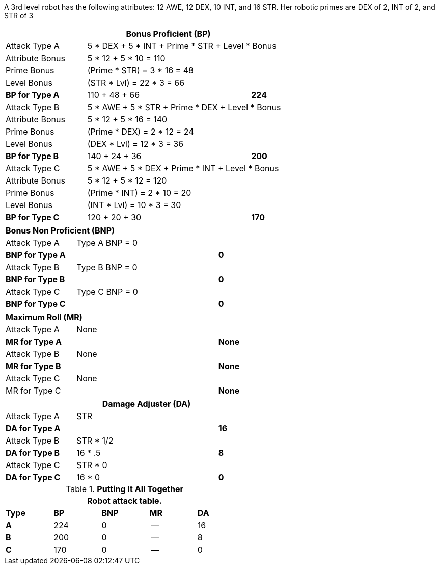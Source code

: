 A 3rd level robot has the following attributes: 12 AWE, 12 DEX, 10 INT, and 16 STR.
Her robotic primes are DEX of 2, INT of 2, and STR of 3


// CH09 table attribute bonuses new for 6.0
[width="75%",cols="4*<",frame="all", stripes="even"]
|===
4+<s|Bonus Proficient (BP)

|Attack Type A
3+<|5 * DEX + 5 * INT + Prime * STR + Level * Bonus

|Attribute Bonus
3+<|5 * 12 + 5 * 10 = 110

|Prime Bonus
3+<|(Prime * STR) = 3 * 16 = 48

|Level Bonus
3+<|(STR * Lvl) = 22 * 3 = 66

s|BP for Type A
2+|110 + 48 + 66
>s|224

|Attack Type B
3+<|5 * AWE + 5 * STR + Prime * DEX + Level * Bonus

|Attribute Bonus
3+<|5 * 12 + 5 * 16 = 140

|Prime Bonus
3+<|(Prime * DEX) = 2 * 12 = 24

|Level Bonus
3+<|(DEX * Lvl) = 12 * 3 = 36

s|BP for Type B
2+|140 + 24 + 36
>s|200

|Attack Type C
3+<|5 * AWE + 5 * DEX + Prime * INT + Level * Bonus

|Attribute Bonus
3+<|5 * 12 + 5 * 12 = 120

|Prime Bonus
3+<|(Prime * INT) = 2 * 10 = 20

|Level Bonus
3+<|(INT * Lvl) = 10 * 3 = 30

s|BP for Type C
2+|120 + 20 + 30
>s|170
|===

[width="65%",cols="4*<",frame="all", stripes="even"]
|===

4+<s|Bonus Non Proficient (BNP)

|Attack Type A
3+<|Type A BNP = 0

s|BNP for Type A
2+<|
>s|0


|Attack Type B
3+<|Type B BNP = 0

s|BNP for Type B
2+|
>s|0

|Attack Type C
3+<|Type C BNP = 0

s|BNP for Type C
2+|
>s|0
|===

[width="65%",cols="4*<",frame="all", stripes="even"]
|===

4+<s|Maximum Roll (MR)

|Attack Type A
3+<|None

s|MR for Type A
2+<|
>s|None 


|Attack Type B
3+<|None

s|MR for Type B
2+<|
>s|None

|Attack Type C
3+<|None

|MR for Type C
2+<|
>s|None 
|===


[width="65%",cols="4*<",frame="all", stripes="even"]
|===
4+<s|Damage Adjuster (DA)

|Attack Type A
3+<|STR

s|DA for Type A
2+<|
>s|16


|Attack Type B
3+<|STR * 1/2

s|DA for Type B
2+<|16 * .5
>s|8

|Attack Type C
3+<|STR * 0

s|DA for Type C
2+<|16 * 0
>s|0 
|===

.*Putting It All Together*
[width="55%",cols="5*^",frame="all", stripes="even", grid="all"]
|===
5+<|Robot attack table.

s|Type
s|BP
s|BNP
s|MR
s|DA


s|A
|224
|0
|--
|16


s|B
|200
|0
|--
|8


s|C
|170
|0
|--
|0

|===